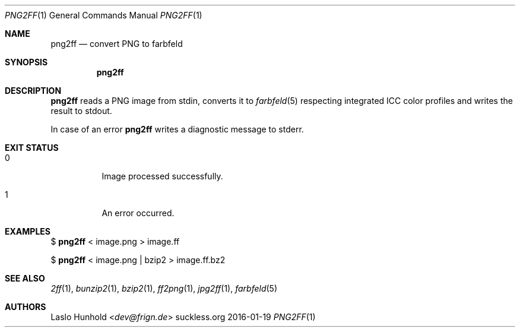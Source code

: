 .Dd 2016-01-19
.Dt PNG2FF 1
.Os suckless.org
.Sh NAME
.Nm png2ff
.Nd convert PNG to farbfeld
.Sh SYNOPSIS
.Nm
.Sh DESCRIPTION
.Nm
reads a PNG image from stdin, converts it to
.Xr farbfeld 5
respecting integrated ICC color profiles
and writes the result to stdout.
.Pp
In case of an error
.Nm
writes a diagnostic message to stderr.
.Sh EXIT STATUS
.Bl -tag -width Ds
.It 0
Image processed successfully.
.It 1
An error occurred.
.El
.Sh EXAMPLES
$
.Nm
< image.png > image.ff
.Pp
$
.Nm
< image.png | bzip2 > image.ff.bz2
.Sh SEE ALSO
.Xr 2ff 1 ,
.Xr bunzip2 1 ,
.Xr bzip2 1 ,
.Xr ff2png 1 ,
.Xr jpg2ff 1 ,
.Xr farbfeld 5
.Sh AUTHORS
.An Laslo Hunhold Aq Mt dev@frign.de

